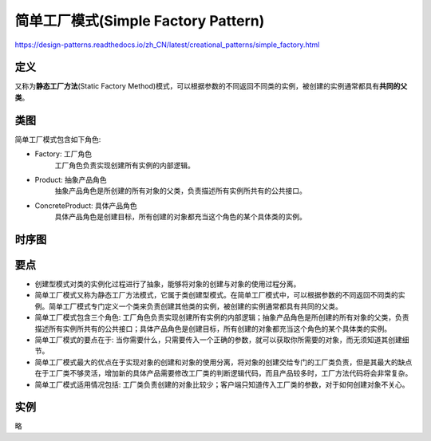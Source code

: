 =======================================
简单工厂模式(Simple Factory Pattern)
=======================================

https://design-patterns.readthedocs.io/zh_CN/latest/creational_patterns/simple_factory.html

----------
定义
----------
又称为\ **静态工厂方法**\ (Static Factory Method)模式，可以根据参数的不同返回不同类的实例，被创建的实例通常都具有\ **共同的父类**\ 。

----------
类图
----------
简单工厂模式包含如下角色:

- Factory: 工厂角色
    工厂角色负责实现创建所有实例的内部逻辑。

- Product: 抽象产品角色
    抽象产品角色是所创建的所有对象的父类，负责描述所有实例所共有的公共接口。

- ConcreteProduct: 具体产品角色
    具体产品角色是创建目标，所有创建的对象都充当这个角色的某个具体类的实例。

.. image:: ../../_static/04_simple_factory_pattern.jpg

----------
时序图
----------
.. image:: ../../_static/04_seq_simple_factory_pattern.jpg

----------
要点
----------
- 创建型模式对类的实例化过程进行了抽象，能够将对象的创建与对象的使用过程分离。
- 简单工厂模式又称为静态工厂方法模式，它属于类创建型模式。在简单工厂模式中，可以根据参数的不同返回不同类的实例。简单工厂模式专门定义一个类来负责创建其他类的实例，被创建的实例通常都具有共同的父类。
- 简单工厂模式包含三个角色: 工厂角色负责实现创建所有实例的内部逻辑；抽象产品角色是所创建的所有对象的父类，负责描述所有实例所共有的公共接口；具体产品角色是创建目标，所有创建的对象都充当这个角色的某个具体类的实例。
- 简单工厂模式的要点在于: 当你需要什么，只需要传入一个正确的参数，就可以获取你所需要的对象，而无须知道其创建细节。
- 简单工厂模式最大的优点在于实现对象的创建和对象的使用分离，将对象的创建交给专门的工厂类负责，但是其最大的缺点在于工厂类不够灵活，增加新的具体产品需要修改工厂类的判断逻辑代码，而且产品较多时，工厂方法代码将会非常复杂。
- 简单工厂模式适用情况包括: 工厂类负责创建的对象比较少；客户端只知道传入工厂类的参数，对于如何创建对象不关心。

----------
实例
----------
略
